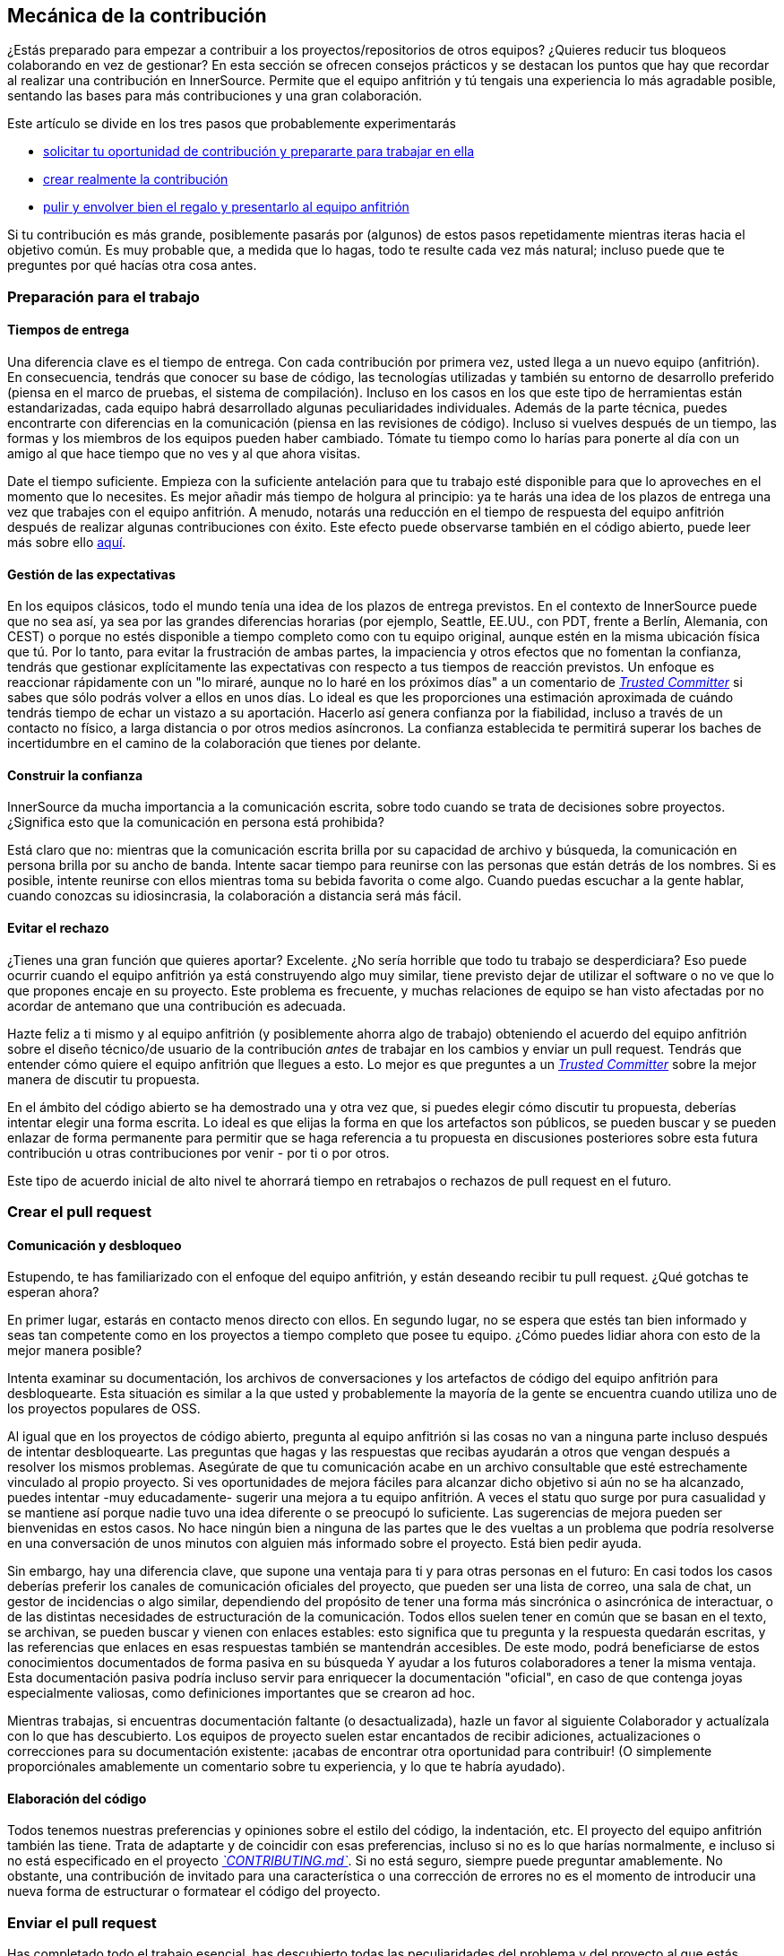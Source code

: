 == Mecánica de la contribución

¿Estás preparado para empezar a contribuir a los proyectos/repositorios de otros equipos?
¿Quieres reducir tus bloqueos colaborando en vez de gestionar?
En esta sección se ofrecen consejos prácticos y se destacan los puntos que hay que recordar al realizar una contribución en InnerSource. Permite que el equipo anfitrión y tú tengais una experiencia lo más agradable posible, sentando las bases para más contribuciones y una gran colaboración.

Este artículo se divide en los tres pasos que probablemente experimentarás

* <<preparación-para-el-trabajo, solicitar tu oportunidad de contribución y prepararte para trabajar en ella>>
* <<crear-el-pull-request, crear realmente la contribución>>
* <<enviar-el-pull-request, pulir y envolver bien el regalo y presentarlo al equipo anfitrión>>

Si tu contribución es más grande, posiblemente pasarás por (algunos) de estos pasos repetidamente mientras iteras hacia el objetivo común.
Es muy probable que, a medida que lo hagas, todo te resulte cada vez más natural; incluso puede que te preguntes por qué hacías otra cosa antes.

=== Preparación para el trabajo

==== Tiempos de entrega

Una diferencia clave es el tiempo de entrega.
Con cada contribución por primera vez, usted llega a un nuevo equipo (anfitrión).
En consecuencia, tendrás que conocer su base de código, las tecnologías utilizadas y también su entorno de desarrollo preferido (piensa en el marco de pruebas, el sistema de compilación).
Incluso en los casos en los que este tipo de herramientas están estandarizadas, cada equipo habrá desarrollado algunas peculiaridades individuales.
Además de la parte técnica, puedes encontrarte con diferencias en la comunicación (piensa en las revisiones de código).
Incluso si vuelves después de un tiempo, las formas y los miembros de los equipos pueden haber cambiado.
Tómate tu tiempo como lo harías para ponerte al día con un amigo al que hace tiempo que no ves y al que ahora visitas.

Date el tiempo suficiente.
Empieza con la suficiente antelación para que tu trabajo esté disponible para que lo aproveches en el momento que lo necesites.
Es mejor añadir más tiempo de holgura al principio: ya te harás una idea de los plazos de entrega una vez que trabajes con el equipo anfitrión.
A menudo, notarás una reducción en el tiempo de respuesta del equipo anfitrión después de realizar algunas contribuciones con éxito.
Este efecto puede observarse también en el código abierto, puede leer más sobre ello <<Creación de confianza a través de la colaboración, aquí>>.

==== Gestión de las expectativas

En los equipos clásicos, todo el mundo tenía una idea de los plazos de entrega previstos.
En el contexto de InnerSource puede que no sea así, ya sea por las grandes diferencias horarias (por ejemplo, Seattle, EE.UU., con PDT, frente a Berlín, Alemania, con CEST) o porque no estés disponible a tiempo completo como con tu equipo original, aunque estén en la misma ubicación física que tú.
Por lo tanto, para evitar la frustración de ambas partes, la impaciencia y otros efectos que no fomentan la confianza, tendrás que gestionar explícitamente las expectativas con respecto a tus tiempos de reacción previstos.
Un enfoque es reaccionar rápidamente con un "lo miraré, aunque no lo haré en los próximos días" a un comentario de https://innersourcecommons.org/learn/learning-path/trusted-committer[_Trusted Committer_] si sabes que sólo podrás volver a ellos en unos días.
Lo ideal es que les proporciones una estimación aproximada de cuándo tendrás tiempo de echar un vistazo a su aportación.
Hacerlo así genera confianza por la fiabilidad, incluso a través de un contacto no físico, a larga distancia o por otros medios asíncronos.
La confianza establecida te permitirá superar los baches de incertidumbre en el camino de la colaboración que tienes por delante.

==== Construir la confianza

InnerSource da mucha importancia a la comunicación escrita, sobre todo cuando se trata de decisiones sobre proyectos.
¿Significa esto que la comunicación en persona está prohibida?

Está claro que no: mientras que la comunicación escrita brilla por su capacidad de archivo y búsqueda, la comunicación en persona brilla por su ancho de banda.
Intente sacar tiempo para reunirse con las personas que están detrás de los nombres. Si es posible, intente reunirse con ellos mientras toma su bebida favorita o come algo.
Cuando puedas escuchar a la gente hablar, cuando conozcas su idiosincrasia, la colaboración a distancia será más fácil.

==== Evitar el rechazo

¿Tienes una gran función que quieres aportar?
Excelente.
¿No sería horrible que todo tu trabajo se desperdiciara?
Eso puede ocurrir cuando el equipo anfitrión ya está construyendo algo muy similar, tiene previsto dejar de utilizar el software o no ve que lo que propones encaje en su proyecto.
Este problema es frecuente, y muchas relaciones de equipo se han visto afectadas por no acordar de antemano que una contribución es adecuada.

Hazte feliz a ti mismo y al equipo anfitrión (y posiblemente ahorra algo de trabajo) obteniendo el acuerdo del equipo anfitrión sobre el diseño técnico/de usuario de la contribución _antes_ de trabajar en los cambios y enviar un pull request.
Tendrás que entender cómo quiere el equipo anfitrión que llegues a esto.
Lo mejor es que preguntes a un https://innersourcecommons.org/learn/learning-path/trusted-committer[_Trusted Committer_] sobre la mejor manera de discutir tu propuesta.

En el ámbito del código abierto se ha demostrado una y otra vez que, si puedes elegir cómo discutir tu propuesta, deberías intentar elegir una forma escrita.
Lo ideal es que elijas la forma en que los artefactos son públicos, se pueden buscar y se pueden enlazar de forma permanente para permitir que se haga referencia a tu propuesta en discusiones posteriores sobre esta futura contribución u otras contribuciones por venir - por ti o por otros.

Este tipo de acuerdo inicial de alto nivel te ahorrará tiempo en retrabajos o rechazos de pull request en el futuro.

=== Crear el pull request

==== Comunicación y desbloqueo

Estupendo, te has familiarizado con el enfoque del equipo anfitrión, y están deseando recibir tu pull request.
¿Qué gotchas te esperan ahora?

En primer lugar, estarás en contacto menos directo con ellos.  En segundo lugar, no se espera que estés tan bien informado y seas tan competente como en los proyectos a tiempo completo que posee tu equipo.
¿Cómo puedes lidiar ahora con esto de la mejor manera posible?

Intenta examinar su documentación, los archivos de conversaciones y los artefactos de código del equipo anfitrión para desbloquearte.
Esta situación es similar a la que usted y probablemente la mayoría de la gente se encuentra cuando utiliza uno de los proyectos populares de OSS.

Al igual que en los proyectos de código abierto, pregunta al equipo anfitrión si las cosas no van a ninguna parte incluso después de intentar desbloquearte.
Las preguntas que hagas y las respuestas que recibas ayudarán a otros que vengan después a resolver los mismos problemas.
Asegúrate de que tu comunicación acabe en un archivo consultable que esté estrechamente vinculado al propio proyecto.
Si ves oportunidades de mejora fáciles para alcanzar dicho objetivo si aún no se ha alcanzado, puedes intentar -muy educadamente- sugerir una mejora a tu equipo anfitrión.
A veces el statu quo surge por pura casualidad y se mantiene así porque nadie tuvo una idea diferente o se preocupó lo suficiente.
Las sugerencias de mejora pueden ser bienvenidas en estos casos.
No hace ningún bien a ninguna de las partes que le des vueltas a un problema que podría resolverse en una conversación de unos minutos con alguien más informado sobre el proyecto.
Está bien pedir ayuda.

Sin embargo, hay una diferencia clave, que supone una ventaja para ti y para otras personas en el futuro:
En casi todos los casos deberías preferir los canales de comunicación oficiales del proyecto, que pueden ser una lista de correo, una sala de chat, un gestor de incidencias o algo similar, dependiendo del propósito de tener una forma más sincrónica o asincrónica de interactuar, o de las distintas necesidades de estructuración de la comunicación.
Todos ellos suelen tener en común que se basan en el texto, se archivan, se pueden buscar y vienen con enlaces estables: esto significa que tu pregunta y la respuesta quedarán escritas, y las referencias que enlaces en esas respuestas también se mantendrán accesibles.
De este modo, podrá beneficiarse de estos conocimientos documentados de forma pasiva en su búsqueda Y ayudar a los futuros colaboradores a tener la misma ventaja.
Esta documentación pasiva podría incluso servir para enriquecer la documentación "oficial", en caso de que contenga joyas especialmente valiosas, como definiciones importantes que se crearon ad hoc.

Mientras trabajas, si encuentras documentación faltante (o desactualizada), hazle un favor al siguiente Colaborador y actualízala con lo que has descubierto.
Los equipos de proyecto suelen estar encantados de recibir adiciones, actualizaciones o correcciones para su documentación existente: ¡acabas de encontrar otra oportunidad para contribuir!
(O simplemente proporciónales amablemente un comentario sobre tu experiencia, y lo que te habría ayudado).

==== Elaboración del código

Todos tenemos nuestras preferencias y opiniones sobre el estilo del código, la indentación, etc.
El proyecto del equipo anfitrión también las tiene.
Trata de adaptarte y de coincidir con esas preferencias, incluso si no es lo que harías normalmente, e incluso si no está especificado en el proyecto https://innersourcecommons.org/learn/learning-path/trusted-committer/05/[_`CONTRIBUTING.md`_].
Si no está seguro, siempre puede preguntar amablemente. No obstante, una contribución de invitado para una característica o una corrección de errores no es el momento de introducir una nueva forma de estructurar o formatear el código del proyecto.

=== Enviar el pull request

Has completado todo el trabajo esencial, has descubierto todas las peculiaridades del problema y del proyecto al que estás contribuyendo, se acerca el momento en el que has planeado que se utilice la nueva característica y quieres asegurarte de que tu contribución se integre de la forma más rápida y fluida posible.

Esto es lo que puedes hacer para que la revisión y la integración sean lo más fácil posible para el https://innersourcecommons.org/learn/learning-path/trusted-committer[_Trusted Committer_] y el equipo anfitrión.
Esto podría ser bastante similar a lo que ya está haciendo en su propio proyecto para conseguir que sus cambios sean aceptados. Si ese es el caso - genial, ¡esto va a ser natural para ti!

==== Pruebas y automatización

El punto básico aquí es permitir que el https://innersourcecommons.org/learn/learning-path/trusted-committer[_Trusted Committer_] valide la contribución sin tu presencia y asegurar una fácil mantenibilidad.
Imagina que has construido una característica o el manejo de una rareza irresoluble, o un importante ajuste de rendimiento, y tu código no es del todo obvio (o incluso podría parecer hacky / incorrecto a primera vista).
Si has cubierto esto con una prueba - e idealmente has arrojado algunas palabras sobre la razón de ser de la misma en un comentario - un futuro editor conseguirá recordar el propósito del código, y la(s) prueba(s) asegurará(n) que el valor que tu código realiza se mantendrá, incluso en las nuevas implementaciones.
Para conseguirlo, haz lo siguiente:

* Añade pruebas para tu contribución de código, para que la validación de la función de tu contribución por parte de otros funcione bien, incluso después de algún tiempo, cuando trabajes en otros proyectos o puedas haber dejado de contribuir a este proyecto.
 ** A menudo, los proyectos tendrán comprobaciones automatizadas de las solicitudes de extracción utilizando esas pruebas y el nivel de cobertura del código. Intenta cumplir con los criterios que estas pruebas imponen.
* Muchos proyectos proporcionarán scripts de construcción y validación del proyecto que le permiten probar localmente sus cambios.
 ** Utilízalos para asegurarte de que tu contribución funciona lo mejor posible antes de abrir un pull request.
 ** Tener que revisar solicitudes de extracción defectuosas con errores fáciles de arreglar a menudo molesta a los Trusted Committer. No arreglarán tu código pero te pedirán que lo hagas. Esto podría crear más viajes de ida y vuelta y ralentizar la fusión.
 ** Sin embargo, nadie es perfecto. Haz lo mejor que puedas, utiliza scripts de validación preparados si los hay, y da lo mejor de ti con un pull request.
 ** Si tu pull request sigue rompiendo pruebas, y no puedes averiguar por qué después de dar lo mejor de ti: intenta resaltar esas pruebas en el comentario del pull request, ilustra tu comprensión actual del problema y pide ayuda al respecto.
* No te olvides de tu propio proyecto, que fue el que desencadenó tu contribución en primer lugar. Crea una compilación modificada del proyecto compartido con tus cambios y pruébala en tu propio proyecto que la consume.

==== Documentación y revisabilidad

Debes asegurarte de que tu pull request incluya cualquier actualización de la documentación que sea relevante para tus cambios.
Si la documentación se encuentra en un lugar diferente, asegúrate de añadirla allí y enlazarla en tu pull request.

Para que la revisión del código sea lo más fácil posible para el https://innersourcecommons.org/learn/learning-path/trusted-committer[_Trusted Committer_] u otras personas que lo revisen, intenta seguir estos consejos:

* Asegúrate de que tu pull request incluye sólo los cambios relevantes para el problema que estás completando.
* Intenta evitar commits supergrandes, commits con mensajes de commit poco claros, un gran número de archivos, cambios incoherentes (por ejemplo, que toquen varios temas).
* Proporcione una descripción clara de lo que esta solicitud de extracción cambia, por qué lo hace, y a qué tema y documentos de diseño (si los hubiera) se refiere.
* Si hay algo poco común o inesperado en el pull request, resáltalo y proporciona la explicación. Esto facilitará el razonamiento y la resolución de posibles preguntas de bloqueo que un revisor pueda tener durante la revisión.
 ** Lo mismo ocurre con el escenario en el que no estabas seguro de la implementación o de tu enfoque: resáltalo y pide una explicación.
 ** Sé civilizado y espera civismo de la revisión del https://innersourcecommons.org/learn/learning-path/trusted-committer[_Trusted Committer_].
* Hacer pull requests demasiado amplios y grandes los hace más difíciles de revisar, por lo que tardarán mucho más en ser aceptados.
 ** Si estás contribuyendo una característica grande, a menudo ayuda dividirla en múltiples pull requests que se envían, revisan y aceptan secuencialmente.
Puedes unificarlas refiriendo al mismo ticket.
  *** Algunas herramientas también tienen la funcionalidad de marcar el pull request como borrador / WIP que puedes utilizar para explícitar el trabajo inacabado y no pulido y aún así obtener retroalimentación temprana del https://innersourcecommons.org/learn/learning-path/trusted-committer/02/[_Trusted Committer_] de tu equipo anfitrión.
  *** Esto te permite asegurarte de que vas por un camino que tu equipo anfitrión estará feliz de fusionar una vez que esté hecho, adhiriéndote en cierto modo a la idea de "liberar temprano, liberar a menudo".
  *** La responsabilidad del equipo anfitrión es crear una atmósfera en la que compartir y discutir el trabajo no totalmente pulido sea posible y bienvenido. Si no se puede fallar, no se puede innovar, y la colaboración se hace muy difícil.
  *** Intenta equilibrar entre pedir una revisión antes de tiempo y proporcionar cambios significativos para la revisión.

=== Artículos adicionales

Algunos de estos recursos pueden estar ocultos tras muros de pago.
A veces, tu empleador tiene una suscripción que permite el acceso, si no, las bibliotecas universitarias públicas suelen permitir el acceso a los invitados también.

==== https://doi.org/10.1109/MS.2013.95[Creación de confianza a través de la colaboración]
